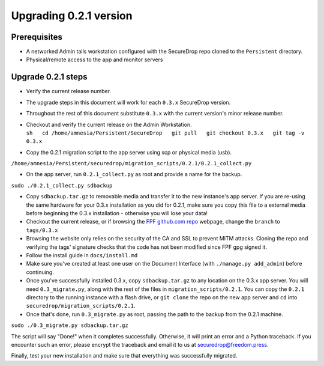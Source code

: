 Upgrading 0.2.1 version
=======================

Prerequisites
-------------

-  A networked Admin tails workstation configured with the SecureDrop
   repo cloned to the ``Persistent`` directory.

-  Physical/remote access to the app and monitor servers

Upgrade 0.2.1 steps
-------------------

-  Verify the current release number.
-  The upgrade steps in this document will work for each ``0.3.x``
   SecureDrop version.
-  Throughout the rest of this document substitute ``0.3.x`` with the
   current version's minor release number.

-  | Checkout and verify the current release on the Admin Workstation.
   | 
     ``sh   cd /home/amnesia/Persistent/SecureDrop   git pull   git checkout 0.3.x   git tag -v 0.3.x``

-  Copy the 0.2.1 migration script to the app server using scp or
   physical media (usb).

``/home/amnesia/Persistent/securedrop/migration_scripts/0.2.1/0.2.1_collect.py``

-  On the app server, run ``0.2.1_collect.py`` as root and provide a
   name for the backup.

``sudo ./0.2.1_collect.py sdbackup``

-  Copy ``sdbackup.tar.gz`` to removable media and transfer it to the
   new instance's app server. If you are re-using the same hardware for
   your 0.3.x installation as you did for 0.2.1, make sure you copy this
   file to a external media before beginning the 0.3.x installation -
   otherwise you will lose your data!

-  Checkout the current release, or if browsing the `FPF github.com
   repo <https://github.com/freedomofpress/securedrop>`__ webpage,
   change the ``branch`` to ``tags/0.3.x``
-  Browsing the website only relies on the security of the CA and SSL to
   prevent MITM attacks. Cloning the repo and verifying the tags'
   signature checks that the code has not been modified since FPF gpg
   signed it.

-  Follow the install guide in ``docs/install.md``

-  Make sure you've created at least one user on the Document Interface
   (with ``./manage.py add_admin``) before continuing.

-  Once you've successfully installed 0.3.x, copy ``sdbackup.tar.gz`` to
   any location on the 0.3.x app server. You will need
   ``0.3_migrate.py``, along with the rest of the files in
   ``migration_scripts/0.2.1``. You can copy the ``0.2.1`` directory to
   the running instance with a flash drive, or ``git clone`` the repo on
   the new app server and ``cd`` into
   ``securedrop/migration_scripts/0.2.1``.

-  Once that's done, run ``0.3_migrate.py`` as root, passing the path to
   the backup from the 0.2.1 machine.

``sudo ./0.3_migrate.py sdbackup.tar.gz``

The script will say "Done!" when it completes successfully. Otherwise,
it will print an error and a Python traceback. If you encounter such an
error, please encrypt the traceback and email it to us at
securedrop@freedom.press.

Finally, test your new installation and make sure that everything was
successfully migrated.
